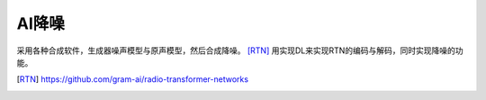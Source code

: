 AI降噪
======

采用各种合成软件，生成器噪声模型与原声模型，然后合成降噪。
[RTN]_ 用实现DL来实现RTN的编码与解码，同时实现降噪的功能。


.. [RTN] https://github.com/gram-ai/radio-transformer-networks
